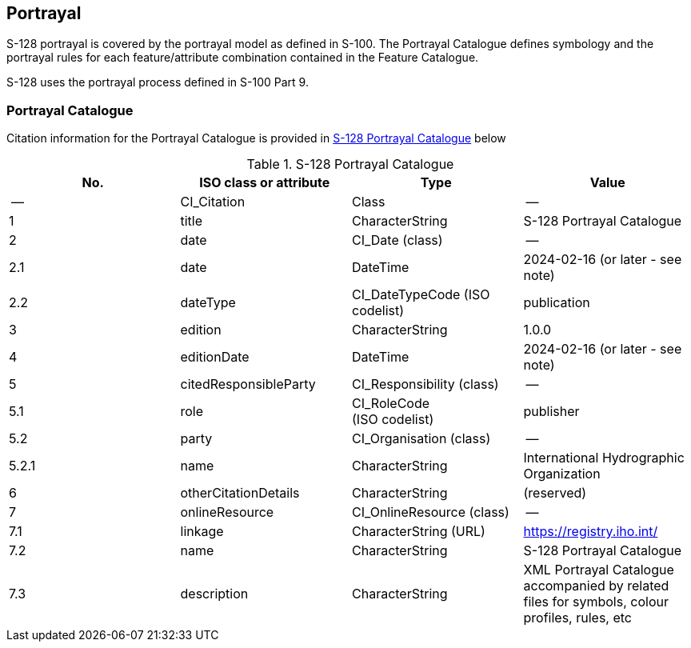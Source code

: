 
[[sec_9]]
== Portrayal

S-128 portrayal is covered by the portrayal model as defined in S-100.
The Portrayal Catalogue defines symbology and the portrayal rules
for each feature/attribute combination contained in the Feature Catalogue.

S-128 uses the portrayal process defined in S-100 Part 9.

[[sec_9.1]]
=== Portrayal Catalogue

Citation information for the Portrayal Catalogue is provided in <<table_9-1>>
below

[[table_9-1]]
.S-128 Portrayal Catalogue
[cols="4"]
|===
h| No. h| ISO class or attribute h| Type h| Value
| --           | CI_Citation           | Class                          | --
| 1            | title                 | CharacterString                | S-128 Portrayal Catalogue
| 2            | date                  | CI_Date (class)                | --
| 2.1          | date                  | DateTime                       | 2024-02-16 (or later - see note)
| 2.2          | dateType              | CI_DateTypeCode (ISO codelist) | publication
| 3            | edition               | CharacterString                | 1.0.0
| 4            | editionDate           | DateTime                       | 2024-02-16 (or later - see note)
| 5            | citedResponsibleParty | CI_Responsibility (class)      | --
| 5.1 | role | CI_RoleCode +
(ISO codelist) | publisher

| 5.2          | party                 | CI_Organisation (class)        | --
| 5.2.1        | name                  | CharacterString                | International Hydrographic Organization
| 6            | otherCitationDetails  | CharacterString                | (reserved)
| 7            | onlineResource        | CI_OnlineResource (class)      | --
| 7.1          | linkage               | CharacterString (URL)          | https://registry.iho.int/
| 7.2          | name                  | CharacterString                | S-128 Portrayal Catalogue
| 7.3          | description           | CharacterString
| XML Portrayal Catalogue accompanied by related files for symbols,
colour profiles, rules, etc

|===
